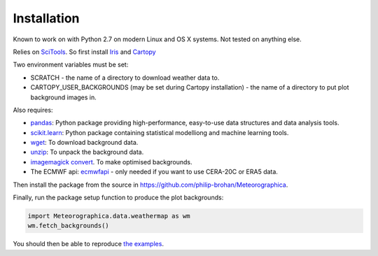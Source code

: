 Installation
============

Known to work on with Python 2.7 on modern Linux and OS X systems. Not tested on anything else.

Relies on `SciTools <http://scitools.org.uk/>`_. So first install `Iris <http://scitools.org.uk/iris/docs/latest/index.html>`_ and `Cartopy <http://scitools.org.uk/cartopy/docs/latest/index.html>`_

Two environment variables must be set:

* SCRATCH - the name of a directory to download weather data to.
* CARTOPY_USER_BACKGROUNDS (may be set during Cartopy installation) - the name of a directory to put plot background images in.

Also requires:

* `pandas <http://pandas.pydata.org>`_: Python package providing high-performance, easy-to-use data structures and data analysis tools.
* `scikit.learn <http://scikit-learn.org/stable>`_: Python package containing statistical modelliong and machine learning tools.
* `wget <https://www.gnu.org/software/wget/>`_: To download background data.
* `unzip <http://www.info-zip.org/mans/unzip.html>`_: To unpack the background data.
* `imagemagick convert <https://www.imagemagick.org/script/convert.php>`_. To make optimised backgrounds.
* The ECMWF api: `ecmwfapi <https://software.ecmwf.int/wiki/display/WEBAPI/Access+ECMWF+Public+Datasets>`_ - only needed if you want to use CERA-20C or ERA5 data.

Then install the package from the source in `<https://github.com/philip-brohan/Meteorographica>`_.

Finally, run the package setup function to produce the plot backgrounds:

.. code-block:: python

    import Meteorographica.data.weathermap as wm
    wm.fetch_backgrounds()

You should then be able to reproduce `the examples <examples/examples.html>`_.
